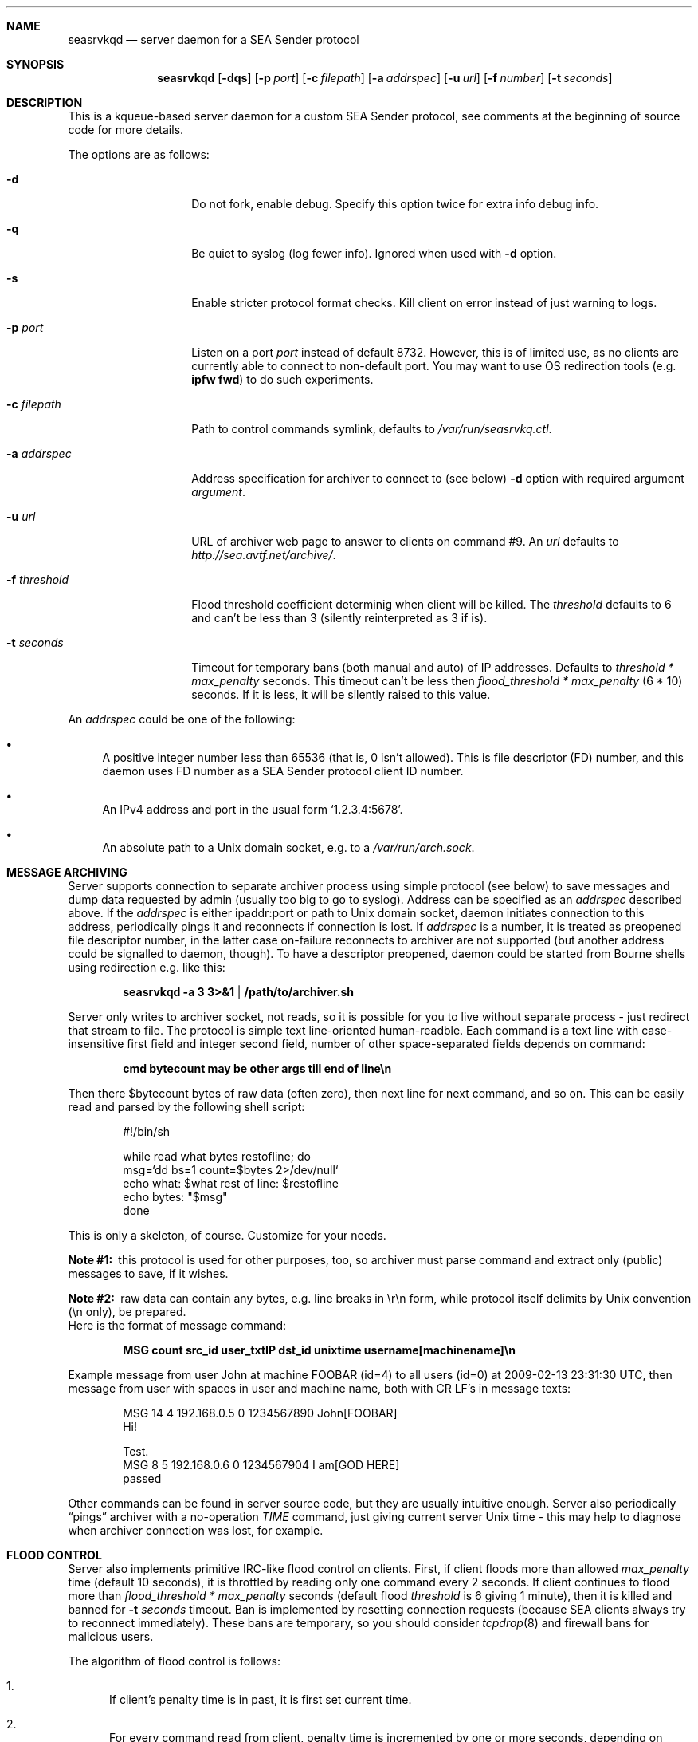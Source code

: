 .\" (c) Vadim Goncharov <vadim_nuclight@mail.ru>, 2010.
.\"
.\" All rights reserved.
.\"
.\" Redistribution and use in source and binary forms, with or without
.\" modification, are permitted provided that the following conditions
.\" are met:
.\" 1. Redistributions of source code must retain the above copyright
.\"    notice, this list of conditions and the following disclaimer.
.\" 2. Redistributions in binary form must reproduce the above copyright
.\"    notice, this list of conditions and the following disclaimer in the
.\"    documentation and/or other materials provided with the distribution.
.\"
.\" THIS SOFTWARE IS PROVIDED BY THE AUTHOR AND CONTRIBUTORS ``AS IS'' AND
.\" ANY EXPRESS OR IMPLIED WARRANTIES, INCLUDING, BUT NOT LIMITED TO, THE
.\" IMPLIED WARRANTIES OF MERCHANTABILITY AND FITNESS FOR A PARTICULAR PURPOSE
.\" ARE DISCLAIMED.  IN NO EVENT SHALL THE AUTHOR OR CONTRIBUTORS BE LIABLE
.\" FOR ANY DIRECT, INDIRECT, INCIDENTAL, SPECIAL, EXEMPLARY, OR CONSEQUENTIAL
.\" DAMAGES (INCLUDING, BUT NOT LIMITED TO, PROCUREMENT OF SUBSTITUTE GOODS
.\" OR SERVICES; LOSS OF USE, DATA, OR PROFITS; OR BUSINESS INTERRUPTION)
.\" HOWEVER CAUSED AND ON ANY THEORY OF LIABILITY, WHETHER IN CONTRACT, STRICT
.\" LIABILITY, OR TORT (INCLUDING NEGLIGENCE OR OTHERWISE) ARISING IN ANY WAY
.\" OUT OF THE USE OF THIS SOFTWARE, EVEN IF ADVISED OF THE POSSIBILITY OF
.\" SUCH DAMAGE.
.\"
.Dd October 15, 201
.Dt SEASRVKQD 8
.Sh NAME
.Nm seasrvkqd
.Nd "server daemon for a SEA Sender protocol"
.Sh SYNOPSIS
.Nm
.Op Fl dqs
.Op Fl p Ar port
.Op Fl c Ar filepath
.Op Fl a Ar addrspec
.Op Fl u Ar url
.Op Fl f Ar number
.Op Fl t Ar seconds
.Sh DESCRIPTION
This is a kqueue-based server daemon for a custom SEA Sender protocol,
see comments at the beginning of source code for more details.
.Pp
The options are as follows:
.Bl -tag -width ".Fl d Ar threshold"
.It Fl d
Do not fork, enable debug.
Specify this option twice for extra info debug info.
.It Fl q
Be quiet to syslog (log fewer info).
Ignored when used with
.Fl d
option.
.It Fl s
Enable stricter protocol format checks.
Kill client on error instead of just warning to logs.
.It Fl p Ar port
Listen on a port
.Ar port
instead of default 8732.
However, this is of limited use, as no clients are currently able
to connect to non-default port.
You may want to use OS redirection tools (e.g.\&
.Nm "ipfw fwd" )
to do such experiments.
.It Fl c Ar filepath
Path to control commands symlink, defaults to
.Pa /var/run/seasrvkq.ctl .
.It Fl a Ar addrspec
Address specification for archiver to connect to (see below)
.Fl d
option with required argument
.Ar argument .
.It Fl u Ar url
URL of archiver web page to answer to clients on command #9.
An
.Ar url
defaults to
.Em http://sea.avtf.net/archive/ .
.It Fl f Ar threshold
Flood threshold coefficient determinig when client will be killed.
The
.Ar threshold
defaults to 6 and can't be less than 3 (silently reinterpreted as 3 if is).
.It Fl t Ar seconds
Timeout for temporary bans (both manual and auto) of IP addresses.
Defaults to 
.Ar threshold * max_penalty
seconds.
This timeout can't be less then
.Ar flood_threshold * max_penalty
(6 * 10) seconds.
If it is less, it will be silently raised to this value.
.El
.Pp
An
.Ar addrspec
could be one of the following:
.Bl -bullet
.It
A positive integer number less than 65536 (that is, 0 isn't allowed).
This is file descriptor (FD) number, and this daemon uses FD number as
a SEA Sender protocol client ID number.
.It
An IPv4 address and port in the usual form
.Sq 1.2.3.4:5678 .
.It
An absolute path to a Unix domain socket, e.g.\& to a
.Pa /var/run/arch.sock . 
.El
.Sh MESSAGE ARCHIVING
Server supports connection to separate archiver process using simple protocol
(see below) to save messages and dump data requested by admin (usually
too big to go to syslog).
Address can be specified as an
.Ar addrspec
described above.
If the
.Ar addrspec
is either ipaddr:port or path to Unix domain socket, daemon initiates
connection to this address, periodically pings it and reconnects if
connection is lost.
If
.Ar addrspec
is a number, it is treated as preopened file descriptor number, in the
latter case on-failure reconnects to archiver are not supported (but
another address could be signalled to daemon, though).
To have a descriptor preopened, daemon could be started from Bourne shells
using redirection e.g.\& like this:
.Pp
.Dl seasrvkqd -a 3 3>&1 | /path/to/archiver.sh
.Pp
Server only writes to archiver socket, not reads, so it is possible for you
to live without separate process - just redirect that stream to file.
The protocol is simple text line-oriented human-readble.
Each command is a text line with case-insensitive first field and integer
second field, number of other space-separated fields depends on command:
.Pp
.Dl cmd bytecount may be other args till end of line\en
.Pp
Then there $bytecount bytes of raw data (often zero), then next line for next
command, and so on.
This can be easily read and parsed by the following shell script:
.Pp
.Bd -literal -offset indent
#!/bin/sh

while read what bytes restofline; do
        msg=`dd bs=1 count=$bytes 2>/dev/null`
        echo what: $what rest of line: $restofline
        echo bytes: "$msg"
done
.Ed
.Pp
This is only a skeleton, of course.
Customize for your needs.
.Bl -diag
.It Note #1:
this protocol is used for other purposes, too, so archiver must
parse command and extract only (public) messages to save, if it wishes.
.It Note #2:
raw data can contain any bytes, e.g. line breaks in \er\en form,
while protocol itself delimits by Unix convention (\en only), be prepared.
.El
Here is the format of message command:
.Pp
.Dl MSG count src_id user_txtIP dst_id unixtime username[machinename]\en
.Pp
Example message from user John at machine FOOBAR (id=4) to all users
(id=0) at 2009-02-13 23:31:30 UTC, then message from user with spaces
in user and machine name, both with CR LF's in message texts:
.Bd -literal -offset indent
MSG 14 4 192.168.0.5 0 1234567890 John[FOOBAR]
Hi!

Test.
MSG 8 5 192.168.0.6 0 1234567904 I am[GOD HERE]
passed
.Ed
.Pp
Other commands can be found in server source code, but they are usually
intuitive enough.
Server also periodically
.Dq pings
archiver with a no-operation
.Em TIME
command, just giving current server Unix time - this may help to diagnose
when archiver connection was lost, for example.
.Sh FLOOD CONTROL
Server also implements primitive IRC-like flood control on clients.
First, if client floods more than allowed
.Ar max_penalty
time (default 10 seconds), it is throttled by reading only one command
every 2 seconds.
If client continues to flood more than
.Ar flood_threshold * max_penalty
seconds (default flood
.Ar threshold
is 6 giving 1 minute), then it is killed and banned for
.Fl t Ar seconds
timeout.
Ban is implemented by resetting connection requests (because SEA clients
always try to reconnect immediately).
These bans are temporary, so you should consider
.Xr tcpdrop 8
and firewall bans for malicious users.
.Pp
The algorithm of flood control is follows:
.Bl -enum
.It
If client's penalty time is in past, it is first set current time.
.It
For every command read from client, penalty time is incremented by one or
more seconds, depending on nature of the command.
.It
If penalty time looks ahead of current time to future by more than
.Ar max_penalty
seconds, then client is throttled by processing each command once per
2 seconds.
.It
As time goes, if clients still floods, penalty time will eventually be
more than
.Ar max_penalty * flood_threshold
seconds ahead of current time.
Then client is killed and banned.
.El
.Pp
In addition to this constant penalty, daemon also have a logarithmic
penalty of the command (message) length, but that is applied only to
long (more than 256 bytes) commands.
The threshold of logarithmic algorithm was chosen for client to be
penalized by 1 second for length < 256 bytes, 2 seconds for 256 to 512,
3 seconds for 512 to 1024, and so on.
.Pp
The goal is to allow the client to be not throttled
in usual small message mode, and throttling threshold should not be
exceeded immediately after the first command - that is, goal is to
allow safe sending e.g.\& one chat message per 2 seconds and one
(small) group message per 10 seconds.
.Sh SIGNALS AND CONTROLLING DAEMON
Server is controlled via a slightly weird way.
There are more commands than accepted signals, and a string argument is
placed into control symlink as it's destination.
When daemon receives signal, it always reads control symlink and will
ignore signal if symlink cannot be read.
This mechanism is similar to FreeBSD's
.Pa /etc/malloc.conf
in that the symlink doesn't point to any real file.
For example, to kill (and ban for current ban timeout) all users with
IP address 1.2.3.4, you do:
.Pp
.Dl ln -s 1.2.3.4 /var/run/seasrvkq.ctl; killall -USR1 seasrvkqd
.Pp
Then daemon is modifying behaviour based on whether symlink
contains positive integer number, IP address, ipaddr:port, IP address/mask
in CIDR format (e.g. 1.2.3.0/24), some keyword or any other
string.
Many commands are equivalent to command-line options.
Currently supported signals are:
.Pp
.Bl -tag -width "SIGWINCH"
.It SIGUSR1
Kill and ban user(s) with specified ID, address or address:port
of it's conection.
Address is always banned for usual timeout,
regardless of whether users from it are currently connected.
.It SIGUSR2
Set ban timeout to specified number of seconds
.Ns ( Fl t ) ,
unban address (or address/mask) or set archiver URL for responses
to clients
.Ns ( Fl u ) .
If keyword is
.Sq debug ,
cycle to next debug
.Ns ( Fl d )
level (0 repeats after 2).
.It SIGHUP
Set archiver socket path/address to specified ipaddr:port or Unix
domain socket path. Same as
.Fl a ,
except preopened descriptor number
here is not allowed.
Only sets address variable for future use, to
force reconnect send SIGHUP twice with the same
.Ar addrspec .
.It SIGINFO
Print to archiver socket full information about user(s) with
specified ID, address or ipaddr:port of it's connection, or info
about all users if symlink equals to keyword
.Sq all .
Also dump some of the global variables when running in debug mode.
.It SIGWINCH
Takes IP address and sends it in protocol command #13 to all clients
(to make them set secondary server IP address in their configs).
.El
.Pp
This can be shortly summarized in the following table, where
.Dq -
says that combination is not supported (prohibited), and
.Dq *
advices to look above for something non-obvious.
.Pp
.TS
lb lb lb lb lb lb lb
lb l l l l l l.
\&	Number	IP Addr	ip:port	Net/mask	Keyword	Any string
SIGUSR1	ban one	ban all	ban all	ban all	-	-
SIGUSR2	timeout	unban	unban	unban	'debug'	set URL
SIGHUP	-	-	archiver*	-	-	archiver*
SIGINFO	dump one	dump all	dump one	-	'all'	-
SIGWINCH	-	alt srv	-	-	-	-
.TE
.Pp
In FreeBSD, you can obtain both user IP addresses/ports and IDs via
.Xr sockstat 1
command, because daemon uses FD number as user ID.
.Sh FILES
.Bl -tag -width ".Pa /dev/null" -compact
.It Pa /var/run/seasrvkq.ctl
Default value of path to control symlink.
.El
.Sh EXAMPLES
The following is an example of a typical usage
of the
.Nm
command:
.Pp
.Dl "seasrvkqd -sa /var/run/arch.sock -u http://site.ru/archiver/"
.Sh SEE ALSO
.Xr sockstat 1 ,
.Xr tcpdrop 8
.Rs
.%T "SEA Sender Protocol Description (in Russian)"
.%O http://code.google.com/p/blastcore/wiki/SEAProtocol
.Re
.Rs
.%T "Sender And It's History (in Russian)"
.%O http://thesender.ru/
.Re
.Sh HISTORY
Server is written in 2009 for AVTF TPU Hostel as a replacement for 2006's
Java server and VC++ 6.0 SEA Sender client by Alexey Fadeev (#Kpot#) and
Sergey Khilkov (J7).
.Sh AUTHORS
.An Vadim Goncharov Aq vadim_nuclight@mail.ru .
.Sh BUGS
The overall system is ugly and not recommended to use.
See protocol description and history for overview of architectural flaws.

